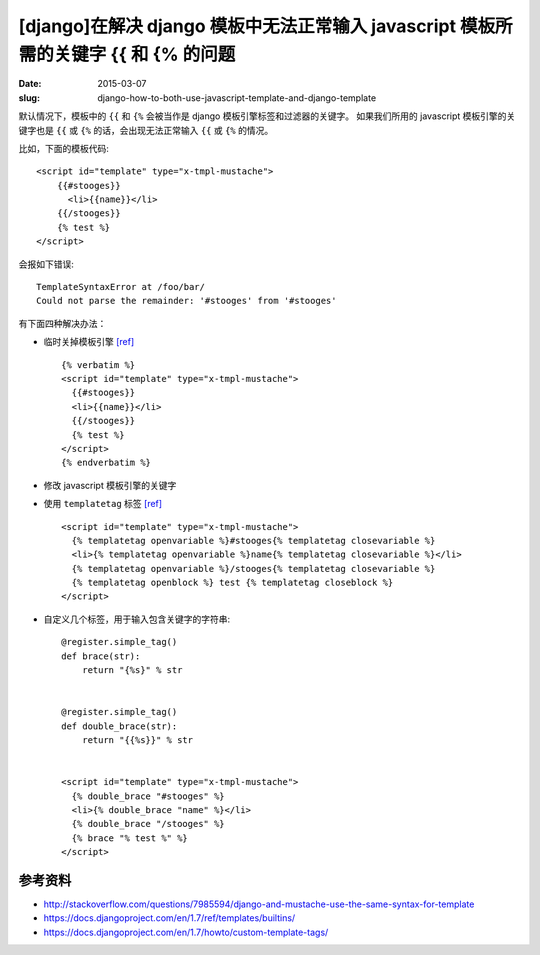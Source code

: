[django]在解决 django 模板中无法正常输入 javascript 模板所需的关键字 {{ 和 {% 的问题
========================================================================================

:date: 2015-03-07
:slug: django-how-to-both-use-javascript-template-and-django-template

默认情况下，模板中的 ``{{`` 和 ``{%`` 会被当作是 django 模板引擎标签和过滤器的关键字。
如果我们所用的 javascript 模板引擎的关键字也是 ``{{`` 或 ``{%`` 的话，会出现无法正常输入 ``{{`` 或 ``{%`` 的情况。


比如，下面的模板代码::

    <script id="template" type="x-tmpl-mustache">
        {{#stooges}}
          <li>{{name}}</li>
        {{/stooges}}
        {% test %}
    </script>

会报如下错误::

    TemplateSyntaxError at /foo/bar/
    Could not parse the remainder: '#stooges' from '#stooges'

有下面四种解决办法：

* 临时关掉模板引擎 `[ref]`__ ::

     {% verbatim %}
     <script id="template" type="x-tmpl-mustache">
       {{#stooges}}
       <li>{{name}}</li>
       {{/stooges}}
       {% test %}
     </script>
     {% endverbatim %}
* 修改 javascript 模板引擎的关键字
* 使用 ``templatetag`` 标签 `[ref]`__ ::

     <script id="template" type="x-tmpl-mustache">
       {% templatetag openvariable %}#stooges{% templatetag closevariable %}
       <li>{% templatetag openvariable %}name{% templatetag closevariable %}</li>
       {% templatetag openvariable %}/stooges{% templatetag closevariable %}
       {% templatetag openblock %} test {% templatetag closeblock %}
     </script>
* 自定义几个标签，用于输入包含关键字的字符串::

     @register.simple_tag()
     def brace(str):
         return "{%s}" % str


     @register.simple_tag()
     def double_brace(str):
         return "{{%s}}" % str
        
        
     <script id="template" type="x-tmpl-mustache">
       {% double_brace "#stooges" %}
       <li>{% double_brace "name" %}</li>
       {% double_brace "/stooges" %}
       {% brace "% test %" %}
     </script>

__ https://docs.djangoproject.com/en/1.7/ref/templates/builtins/#verbatim
__ https://docs.djangoproject.com/en/1.7/ref/templates/builtins/#templatetag


参考资料
----------

* http://stackoverflow.com/questions/7985594/django-and-mustache-use-the-same-syntax-for-template
* https://docs.djangoproject.com/en/1.7/ref/templates/builtins/
* https://docs.djangoproject.com/en/1.7/howto/custom-template-tags/